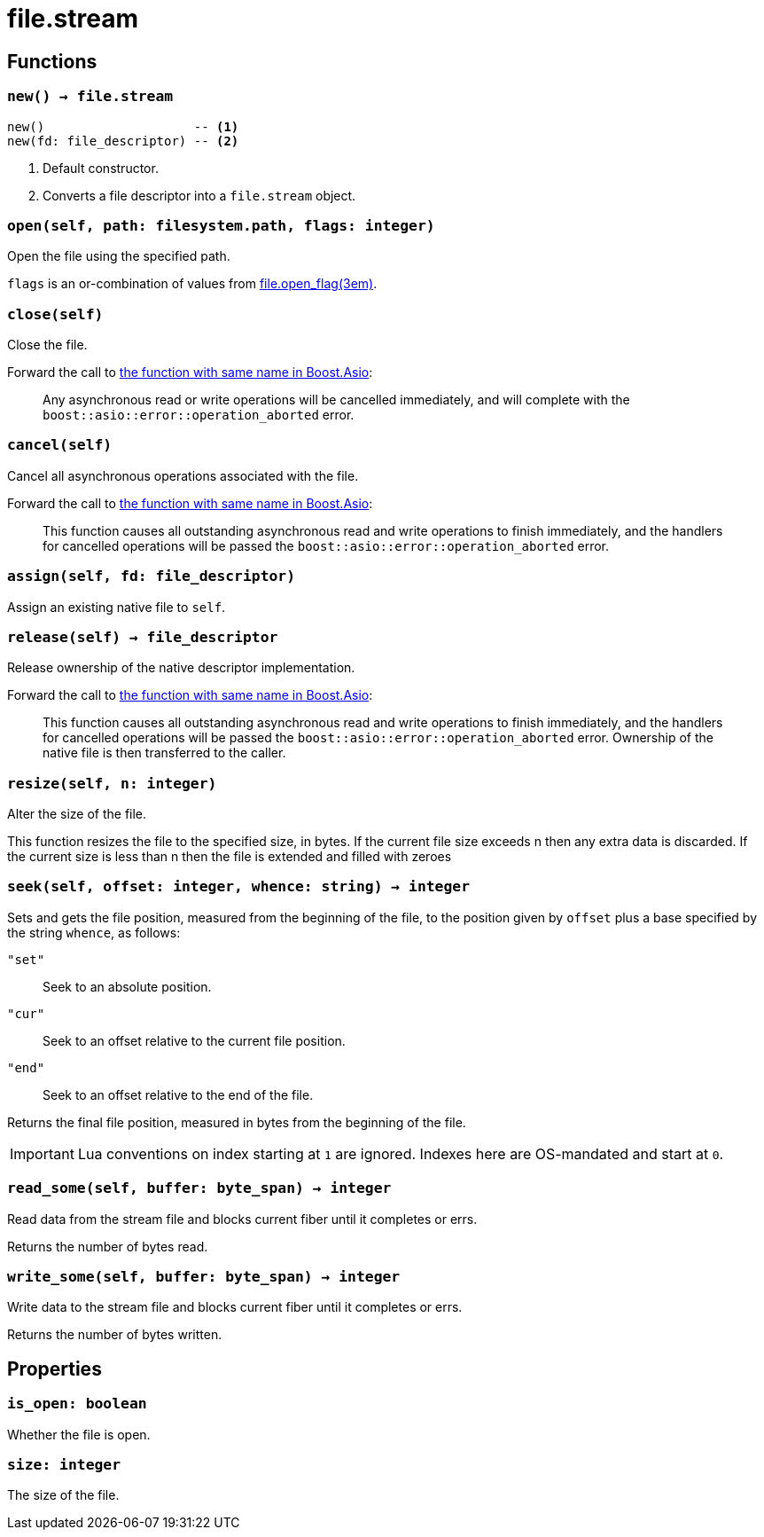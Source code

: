 = file.stream

ifeval::["{doctype}" == "manpage"]

== Name

Emilua - Lua execution engine

endif::[]

== Functions

=== `new() -> file.stream`

[source,lua]
----
new()                    -- <1>
new(fd: file_descriptor) -- <2>
----
<1> Default constructor.
<2> Converts a file descriptor into a `file.stream` object.

=== `open(self, path: filesystem.path, flags: integer)`

Open the file using the specified path.

`flags` is an or-combination of values from
xref:file.open_flag.adoc[file.open_flag(3em)].

=== `close(self)`

Close the file.

Forward the call to
https://www.boost.org/doc/libs/1_78_0/doc/html/boost_asio/reference/basic_stream_file/close/overload2.html[the
function with same name in Boost.Asio]:

[quote]
____
Any asynchronous read or write operations will be cancelled immediately, and
will complete with the `boost::asio::error::operation_aborted` error.
____

=== `cancel(self)`

Cancel all asynchronous operations associated with the file.

Forward the call to
https://www.boost.org/doc/libs/1_78_0/doc/html/boost_asio/reference/basic_stream_file/cancel/overload2.html[the
function with same name in Boost.Asio]:

[quote]
____
This function causes all outstanding asynchronous read and write operations to
finish immediately, and the handlers for cancelled operations will be passed the
`boost::asio::error::operation_aborted` error.
____

=== `assign(self, fd: file_descriptor)`

Assign an existing native file to `self`.

=== `release(self) -> file_descriptor`

Release ownership of the native descriptor implementation.

Forward the call to
https://www.boost.org/doc/libs/1_78_0/doc/html/boost_asio/reference/basic_stream_file/release/overload2.html[the
function with same name in Boost.Asio]:

[quote]
____
This function causes all outstanding asynchronous read and write operations to
finish immediately, and the handlers for cancelled operations will be passed the
`boost::asio::error::operation_aborted` error. Ownership of the native file is
then transferred to the caller.
____

=== `resize(self, n: integer)`

Alter the size of the file.

This function resizes the file to the specified size, in bytes. If the current
file size exceeds n then any extra data is discarded. If the current size is
less than n then the file is extended and filled with zeroes

=== `seek(self, offset: integer, whence: string) -> integer`

Sets and gets the file position, measured from the beginning of the file, to the
position given by `offset` plus a base specified by the string `whence`, as
follows:

`"set"`:: Seek to an absolute position.
`"cur"`:: Seek to an offset relative to the current file position.
`"end"`:: Seek to an offset relative to the end of the file.

Returns the final file position, measured in bytes from the beginning of the
file.

IMPORTANT: Lua conventions on index starting at `1` are ignored. Indexes here
are OS-mandated and start at `0`.

=== `read_some(self, buffer: byte_span) -> integer`

Read data from the stream file and blocks current fiber until it completes or
errs.

Returns the number of bytes read.

=== `write_some(self, buffer: byte_span) -> integer`

Write data to the stream file and blocks current fiber until it completes or
errs.

Returns the number of bytes written.

== Properties

=== `is_open: boolean`

Whether the file is open.

=== `size: integer`

The size of the file.
